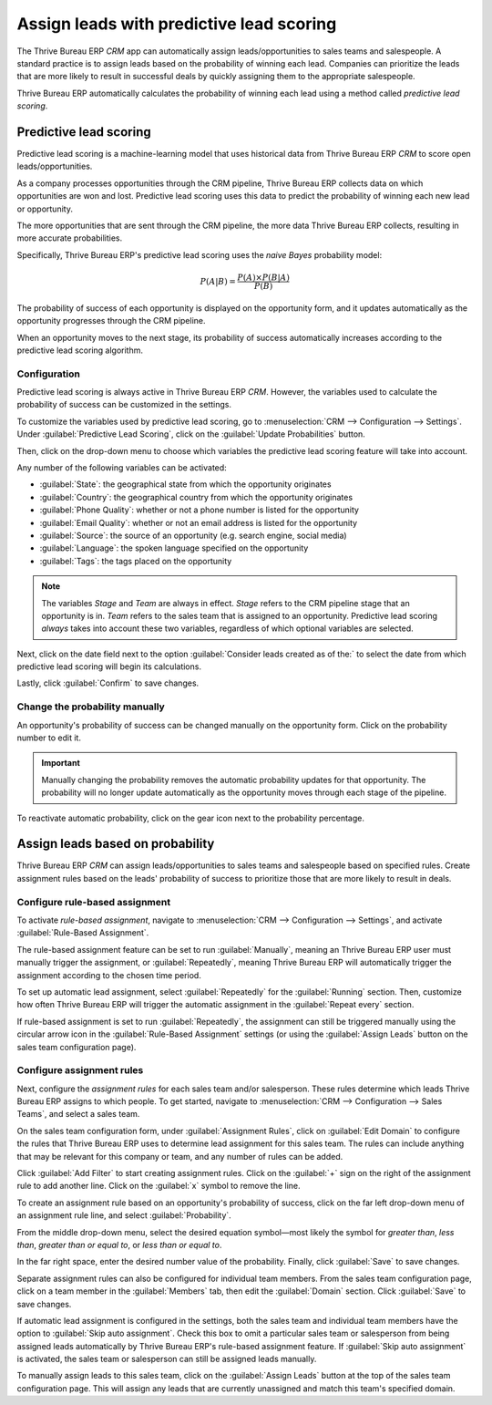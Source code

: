 =========================================
Assign leads with predictive lead scoring
=========================================

The Thrive Bureau ERP *CRM* app can automatically assign leads/opportunities to sales teams and salespeople. A
standard practice is to assign leads based on the probability of winning each lead. Companies can
prioritize the leads that are more likely to result in successful deals by quickly assigning them
to the appropriate salespeople.

Thrive Bureau ERP automatically calculates the probability of winning each lead using a method called *predictive
lead scoring*.

Predictive lead scoring
=======================

Predictive lead scoring is a machine-learning model that uses historical data from Thrive Bureau ERP *CRM* to
score open leads/opportunities.

As a company processes opportunities through the CRM pipeline, Thrive Bureau ERP collects data on which
opportunities are won and lost. Predictive lead scoring uses this data to predict the probability
of winning each new lead or opportunity.

The more opportunities that are sent through the CRM pipeline, the more data Thrive Bureau ERP collects,
resulting in more accurate probabilities.

Specifically, Thrive Bureau ERP's predictive lead scoring uses the *naive Bayes* probability model:

.. math::
   \begin{equation}
   P(A | B) = \frac{P(A) \times P(B | A)}{P(B)}
   \end{equation}

The probability of success of each opportunity is displayed on the opportunity form, and it updates
automatically as the opportunity progresses through the CRM pipeline.

.. image:: lead_scoring/probability-opportunity-form.png
   :align: center
   :alt: The probability of success displayed on the opportunity form.

When an opportunity moves to the next stage, its probability of success automatically increases
according to the predictive lead scoring algorithm.

Configuration
-------------

Predictive lead scoring is always active in Thrive Bureau ERP *CRM*. However, the variables used to calculate the
probability of success can be customized in the settings.

To customize the variables used by predictive lead scoring, go to :menuselection:`CRM -->
Configuration --> Settings`. Under :guilabel:`Predictive Lead Scoring`, click on the
:guilabel:`Update Probabilities` button.

Then, click on the drop-down menu to choose which variables the predictive lead scoring feature
will take into account.

.. image:: lead_scoring/update-probabilities.png
   :align: center
   :alt: The Update Probabilities window in the Predictive Lead Scoring settings.

Any number of the following variables can be activated:

- :guilabel:`State`: the geographical state from which the opportunity originates
- :guilabel:`Country`: the geographical country from which the opportunity originates
- :guilabel:`Phone Quality`: whether or not a phone number is listed for the opportunity
- :guilabel:`Email Quality`: whether or not an email address is listed for the opportunity
- :guilabel:`Source`: the source of an opportunity (e.g. search engine, social media)
- :guilabel:`Language`: the spoken language specified on the opportunity
- :guilabel:`Tags`: the tags placed on the opportunity

.. note::
   The variables `Stage` and `Team` are always in effect. `Stage` refers to the CRM pipeline stage
   that an opportunity is in. `Team` refers to the sales team that is assigned to an opportunity.
   Predictive lead scoring *always* takes into account these two variables, regardless of which
   optional variables are selected.

Next, click on the date field next to the option :guilabel:`Consider leads created as of the:` to
select the date from which predictive lead scoring will begin its calculations.

Lastly, click :guilabel:`Confirm` to save changes.

Change the probability manually
-------------------------------

An opportunity's probability of success can be changed manually on the opportunity form. Click on
the probability number to edit it.

.. important::
   Manually changing the probability removes the automatic probability updates for that
   opportunity. The probability will no longer update automatically as the opportunity moves
   through each stage of the pipeline.

To reactivate automatic probability, click on the gear icon next to the probability percentage.

.. image:: lead_scoring/probability-gear-icon.png
   :align: center
   :alt: The gear icon used to reactivate automatic probability on an opportunity form.

Assign leads based on probability
=================================

Thrive Bureau ERP *CRM* can assign leads/opportunities to sales teams and salespeople based on specified rules.
Create assignment rules based on the leads' probability of success to prioritize those that are
more likely to result in deals.

Configure rule-based assignment
-------------------------------

To activate *rule-based assignment*, navigate to :menuselection:`CRM --> Configuration -->
Settings`, and activate :guilabel:`Rule-Based Assignment`.

The rule-based assignment feature can be set to run :guilabel:`Manually`, meaning an Thrive Bureau ERP user must
manually trigger the assignment, or :guilabel:`Repeatedly`, meaning Thrive Bureau ERP will automatically trigger
the assignment according to the chosen time period.

To set up automatic lead assignment, select :guilabel:`Repeatedly` for the :guilabel:`Running`
section. Then, customize how often Thrive Bureau ERP will trigger the automatic assignment in the
:guilabel:`Repeat every` section.

.. image:: lead_scoring/rule-based-assignment.png
   :align: center
   :alt: The Rule-Based Assignment setting in CRM settings.

If rule-based assignment is set to run :guilabel:`Repeatedly`, the assignment can still be
triggered manually using the circular arrow icon in the :guilabel:`Rule-Based Assignment` settings
(or using the :guilabel:`Assign Leads` button on the sales team configuration page).

Configure assignment rules
--------------------------

Next, configure the *assignment rules* for each sales team and/or salesperson. These rules
determine which leads Thrive Bureau ERP assigns to which people. To get started, navigate to :menuselection:`CRM
--> Configuration --> Sales Teams`, and select a sales team.

On the sales team configuration form, under :guilabel:`Assignment Rules`, click on :guilabel:`Edit
Domain` to configure the rules that Thrive Bureau ERP uses to determine lead assignment for this sales team. The
rules can include anything that may be relevant for this company or team, and any number of rules
can be added.

Click :guilabel:`Add Filter` to start creating assignment rules. Click on the :guilabel:`+` sign on
the right of the assignment rule to add another line. Click on the :guilabel:`x` symbol to remove
the line.

To create an assignment rule based on an opportunity's probability of success, click on the far
left drop-down menu of an assignment rule line, and select :guilabel:`Probability`.

From the middle drop-down menu, select the desired equation symbol—most likely the symbol for
*greater than*, *less than*, *greater than or equal to*, or *less than or equal to*.

In the far right space, enter the desired number value of the probability. Finally, click
:guilabel:`Save` to save changes.

.. example::
   To configure an assignment rule such that a sales team receives leads that have a probability of
   success of 20% or greater, create a :guilabel:`Domain` line that reads: `Probability >= 20`.

   .. image:: lead_scoring/probability-domain.png
      :align: center
      :alt: Sales team domain set to probability greater than or equal to twenty percent.

Separate assignment rules can also be configured for individual team members. From the sales team
configuration page, click on a team member in the :guilabel:`Members` tab, then edit the
:guilabel:`Domain` section. Click :guilabel:`Save` to save changes.

If automatic lead assignment is configured in the settings, both the sales team and individual team
members have the option to :guilabel:`Skip auto assignment`. Check this box to omit a particular
sales team or salesperson from being assigned leads automatically by Thrive Bureau ERP's rule-based assignment
feature. If :guilabel:`Skip auto assignment` is activated, the sales team or salesperson can still
be assigned leads manually.

To manually assign leads to this sales team, click on the :guilabel:`Assign Leads` button at the
top of the sales team configuration page. This will assign any leads that are currently unassigned
and match this team's specified domain.
